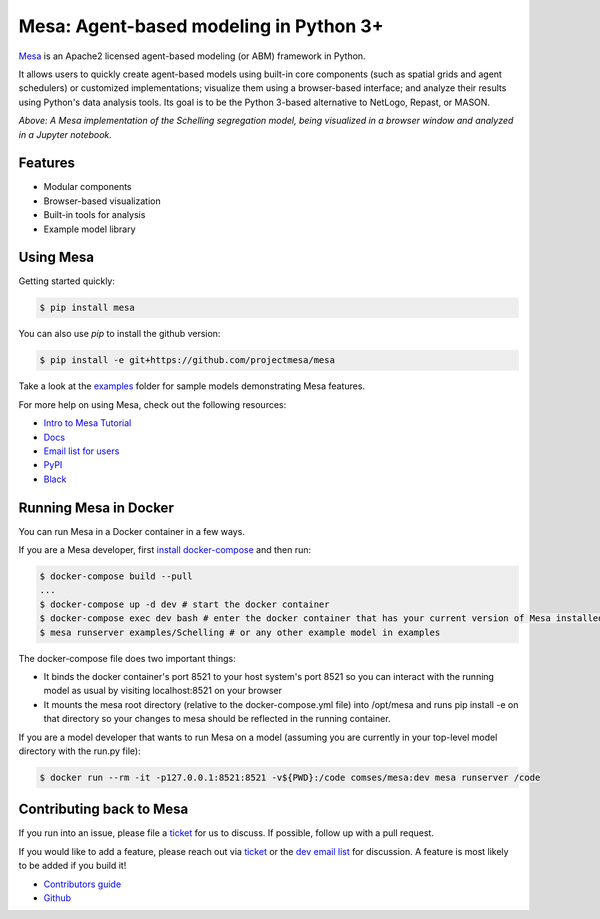 Mesa: Agent-based modeling in Python 3+
=========================================

.. image:: https://api.travis-ci.org/projectmesa/mesa.svg?branch=master
        :target: https://travis-ci.org/projectmesa/mesa

.. image:: https://codecov.io/gh/projectmesa/mesa/branch/master/graph/badge.svg
  :target: https://codecov.io/gh/projectmesa/mesa

.. image:: https://img.shields.io/badge/code%20style-black-000000.svg
    :target: https://github.com/psf/black

`Mesa`_ is an Apache2 licensed agent-based modeling (or ABM) framework in Python.

It allows users to quickly create agent-based models using built-in core components (such as spatial grids and agent schedulers) or customized implementations; visualize them using a browser-based interface; and analyze their results using Python's data analysis tools. Its goal is to be the Python 3-based alternative to NetLogo, Repast, or MASON.


.. image:: https://github.com/projectmesa/mesa/blob/master/docs/images/Mesa_Screenshot.png
   :width: 100%
   :scale: 100%
   :alt: A screenshot of the Schelling Model in Mesa

*Above: A Mesa implementation of the Schelling segregation model,
being visualized in a browser window and analyzed in a Jupyter
notebook.*

.. _`Mesa` : https://github.com/projectmesa/mesa/


Features
------------

* Modular components
* Browser-based visualization
* Built-in tools for analysis
* Example model library

Using Mesa
------------

Getting started quickly:

.. code-block:: bash

    $ pip install mesa

You can also use `pip` to install the github version:

.. code-block:: bash

    $ pip install -e git+https://github.com/projectmesa/mesa

Take a look at the `examples <https://github.com/projectmesa/mesa/tree/master/examples>`_ folder for sample models demonstrating Mesa features.

For more help on using Mesa, check out the following resources:

* `Intro to Mesa Tutorial`_
* `Docs`_
* `Email list for users`_
* `PyPI`_
* `Black`_

.. _`Intro to Mesa Tutorial` : http://mesa.readthedocs.org/en/master/tutorials/intro_tutorial.html
.. _`Docs` : http://mesa.readthedocs.org/en/master/
.. _`Email list for users` : https://groups.google.com/d/forum/projectmesa
.. _`PyPI` : https://pypi.python.org/pypi/Mesa/
.. _`Black` : https://github.com/psf/black

Running Mesa in Docker
------------------------

You can run Mesa in a Docker container in a few ways.

If you are a Mesa developer, first `install docker-compose <https://docs.docker.com/compose/install/>`_ and then run:

.. code-block:: bash

    $ docker-compose build --pull
    ...
    $ docker-compose up -d dev # start the docker container
    $ docker-compose exec dev bash # enter the docker container that has your current version of Mesa installed at /opt/mesa
    $ mesa runserver examples/Schelling # or any other example model in examples


The docker-compose file does two important things:

* It binds the docker container's port 8521 to your host system's port 8521 so you can interact with the running model as usual by visiting localhost:8521 on your browser
* It mounts the mesa root directory (relative to the docker-compose.yml file) into /opt/mesa and runs pip install -e on that directory so your changes to mesa should be reflected in the running container.


If you are a model developer that wants to run Mesa on a model (assuming you are currently in your top-level model
directory with the run.py file):

.. code-block:: bash

    $ docker run --rm -it -p127.0.0.1:8521:8521 -v${PWD}:/code comses/mesa:dev mesa runserver /code

Contributing back to Mesa
----------------------------

If you run into an issue, please file a `ticket`_ for us to discuss. If possible, follow up with a pull request.

If you would like to add a feature, please reach out via `ticket`_ or the `dev email list`_ for discussion. A feature is most likely to be added if you build it!

* `Contributors guide`_
* `Github`_

.. _`ticket` : https://github.com/projectmesa/mesa/issues
.. _`dev email list` : https://groups.google.com/forum/#!forum/projectmesa-dev
.. _`Contributors guide` : https://github.com/projectmesa/mesa/blob/master/CONTRIBUTING.rst
.. _`Github` : https://github.com/projectmesa/mesa/
